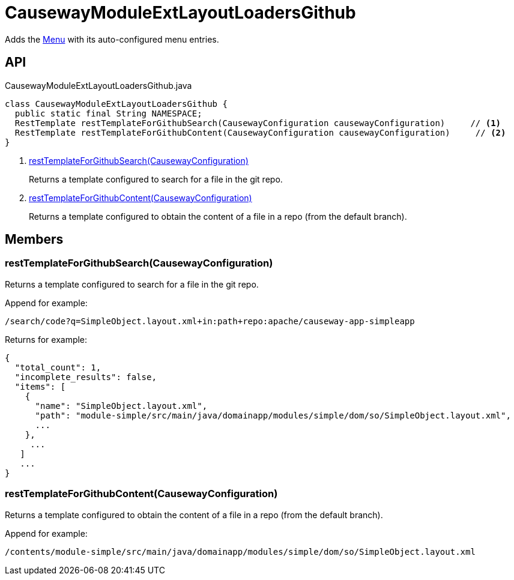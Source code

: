 = CausewayModuleExtLayoutLoadersGithub
:Notice: Licensed to the Apache Software Foundation (ASF) under one or more contributor license agreements. See the NOTICE file distributed with this work for additional information regarding copyright ownership. The ASF licenses this file to you under the Apache License, Version 2.0 (the "License"); you may not use this file except in compliance with the License. You may obtain a copy of the License at. http://www.apache.org/licenses/LICENSE-2.0 . Unless required by applicable law or agreed to in writing, software distributed under the License is distributed on an "AS IS" BASIS, WITHOUT WARRANTIES OR  CONDITIONS OF ANY KIND, either express or implied. See the License for the specific language governing permissions and limitations under the License.

Adds the xref:refguide:applib:index/layout/menubars/Menu.adoc[Menu] with its auto-configured menu entries.

== API

[source,java]
.CausewayModuleExtLayoutLoadersGithub.java
----
class CausewayModuleExtLayoutLoadersGithub {
  public static final String NAMESPACE;
  RestTemplate restTemplateForGithubSearch(CausewayConfiguration causewayConfiguration)     // <.>
  RestTemplate restTemplateForGithubContent(CausewayConfiguration causewayConfiguration)     // <.>
}
----

<.> xref:#restTemplateForGithubSearch_CausewayConfiguration[restTemplateForGithubSearch(CausewayConfiguration)]
+
--
Returns a template configured to search for a file in the git repo.
--
<.> xref:#restTemplateForGithubContent_CausewayConfiguration[restTemplateForGithubContent(CausewayConfiguration)]
+
--
Returns a template configured to obtain the content of a file in a repo (from the default branch).
--

== Members

[#restTemplateForGithubSearch_CausewayConfiguration]
=== restTemplateForGithubSearch(CausewayConfiguration)

Returns a template configured to search for a file in the git repo.

Append for example:

----
/search/code?q=SimpleObject.layout.xml+in:path+repo:apache/causeway-app-simpleapp
----

Returns for example:

----
{
  "total_count": 1,
  "incomplete_results": false,
  "items": [
    {
      "name": "SimpleObject.layout.xml",
      "path": "module-simple/src/main/java/domainapp/modules/simple/dom/so/SimpleObject.layout.xml",
      ...
    },
     ...
   ]
   ...
}
----

[#restTemplateForGithubContent_CausewayConfiguration]
=== restTemplateForGithubContent(CausewayConfiguration)

Returns a template configured to obtain the content of a file in a repo (from the default branch).

Append for example:

----
/contents/module-simple/src/main/java/domainapp/modules/simple/dom/so/SimpleObject.layout.xml
----
